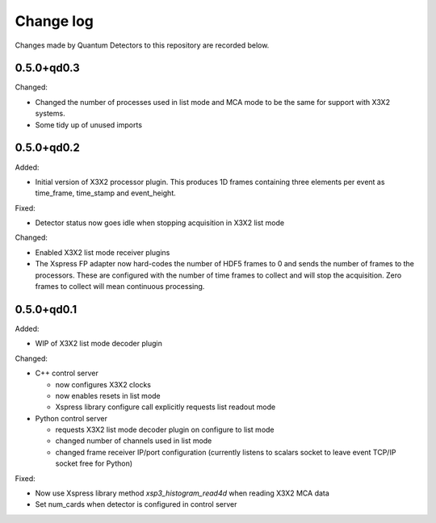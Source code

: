 Change log
==========

Changes made by Quantum Detectors to this repository are recorded below.


0.5.0+qd0.3
-----------

Changed:

- Changed the number of processes used in list mode and MCA mode to be the same
  for support with X3X2 systems.
- Some tidy up of unused imports


0.5.0+qd0.2
-----------

Added:

- Initial version of X3X2 processor plugin. This produces 1D frames containing
  three elements per event as time_frame, time_stamp and event_height.

Fixed:

- Detector status now goes idle when stopping acquisition in X3X2 list mode

Changed:

- Enabled X3X2 list mode receiver plugins
- The Xspress FP adapter now hard-codes the number of HDF5 frames to 0
  and sends the number of frames to the processors. These are configured
  with the number of time frames to collect and will stop the acquisition.
  Zero frames to collect will mean continuous processing.


0.5.0+qd0.1
-----------

Added:

- WIP of X3X2 list mode decoder plugin

Changed:

- C++ control server

  - now configures X3X2 clocks
  - now enables resets in list mode
  - Xspress library configure call explicitly requests list readout mode

- Python control server

  - requests X3X2 list mode decoder plugin on configure to list mode
  - changed number of channels used in list mode
  - changed frame receiver IP/port configuration (currently listens to
    scalars socket to leave event TCP/IP socket free for Python)

Fixed:

- Now use Xspress library method `xsp3_histogram_read4d` when reading X3X2 MCA
  data
- Set num_cards when detector is configured in control server
